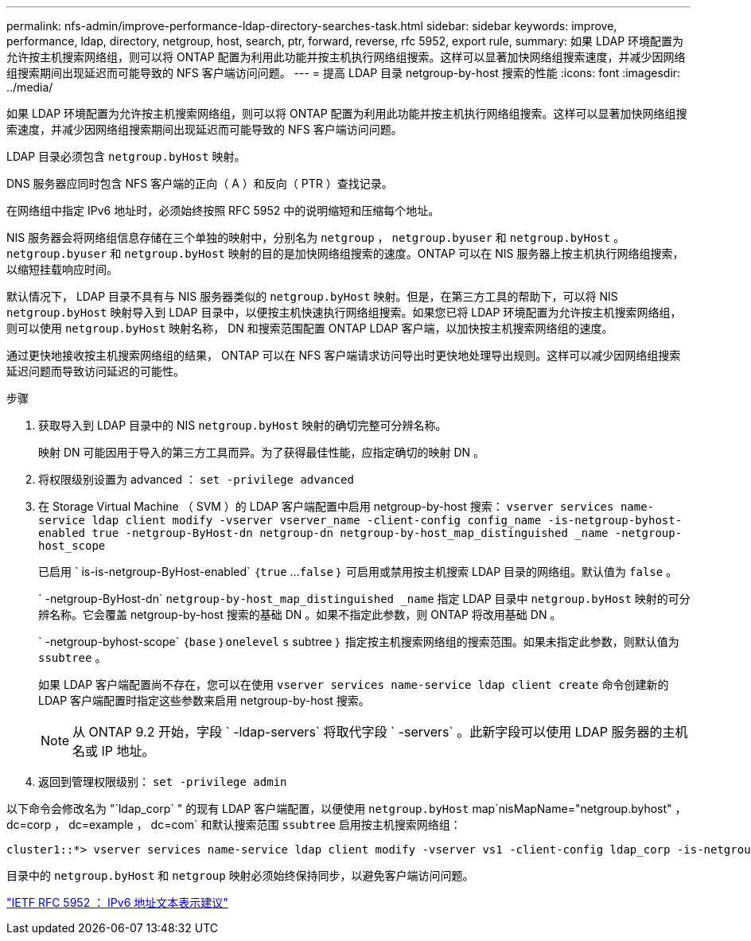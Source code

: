 ---
permalink: nfs-admin/improve-performance-ldap-directory-searches-task.html 
sidebar: sidebar 
keywords: improve, performance, ldap, directory, netgroup, host, search, ptr, forward, reverse, rfc 5952, export rule, 
summary: 如果 LDAP 环境配置为允许按主机搜索网络组，则可以将 ONTAP 配置为利用此功能并按主机执行网络组搜索。这样可以显著加快网络组搜索速度，并减少因网络组搜索期间出现延迟而可能导致的 NFS 客户端访问问题。 
---
= 提高 LDAP 目录 netgroup-by-host 搜索的性能
:icons: font
:imagesdir: ../media/


[role="lead"]
如果 LDAP 环境配置为允许按主机搜索网络组，则可以将 ONTAP 配置为利用此功能并按主机执行网络组搜索。这样可以显著加快网络组搜索速度，并减少因网络组搜索期间出现延迟而可能导致的 NFS 客户端访问问题。

LDAP 目录必须包含 `netgroup.byHost` 映射。

DNS 服务器应同时包含 NFS 客户端的正向（ A ）和反向（ PTR ）查找记录。

在网络组中指定 IPv6 地址时，必须始终按照 RFC 5952 中的说明缩短和压缩每个地址。

NIS 服务器会将网络组信息存储在三个单独的映射中，分别名为 `netgroup` ， `netgroup.byuser` 和 `netgroup.byHost` 。`netgroup.byuser` 和 `netgroup.byHost` 映射的目的是加快网络组搜索的速度。ONTAP 可以在 NIS 服务器上按主机执行网络组搜索，以缩短挂载响应时间。

默认情况下， LDAP 目录不具有与 NIS 服务器类似的 `netgroup.byHost` 映射。但是，在第三方工具的帮助下，可以将 NIS `netgroup.byHost` 映射导入到 LDAP 目录中，以便按主机快速执行网络组搜索。如果您已将 LDAP 环境配置为允许按主机搜索网络组，则可以使用 `netgroup.byHost` 映射名称， DN 和搜索范围配置 ONTAP LDAP 客户端，以加快按主机搜索网络组的速度。

通过更快地接收按主机搜索网络组的结果， ONTAP 可以在 NFS 客户端请求访问导出时更快地处理导出规则。这样可以减少因网络组搜索延迟问题而导致访问延迟的可能性。

.步骤
. 获取导入到 LDAP 目录中的 NIS `netgroup.byHost` 映射的确切完整可分辨名称。
+
映射 DN 可能因用于导入的第三方工具而异。为了获得最佳性能，应指定确切的映射 DN 。

. 将权限级别设置为 advanced ： `set -privilege advanced`
. 在 Storage Virtual Machine （ SVM ）的 LDAP 客户端配置中启用 netgroup-by-host 搜索： `vserver services name-service ldap client modify -vserver vserver_name -client-config config_name -is-netgroup-byhost-enabled true -netgroup-ByHost-dn netgroup-dn netgroup-by-host_map_distinguished _name -netgroup-host_scope`
+
已启用 ` is-is-netgroup-ByHost-enabled` ｛`true` …`false` ｝ 可启用或禁用按主机搜索 LDAP 目录的网络组。默认值为 `false` 。

+
` -netgroup-ByHost-dn` `netgroup-by-host_map_distinguished _name` 指定 LDAP 目录中 `netgroup.byHost` 映射的可分辨名称。它会覆盖 netgroup-by-host 搜索的基础 DN 。如果不指定此参数，则 ONTAP 将改用基础 DN 。

+
` -netgroup-byhost-scope` ｛`base` ｝`onelevel` `s` subtree ｝ 指定按主机搜索网络组的搜索范围。如果未指定此参数，则默认值为 `ssubtree` 。

+
如果 LDAP 客户端配置尚不存在，您可以在使用 `vserver services name-service ldap client create` 命令创建新的 LDAP 客户端配置时指定这些参数来启用 netgroup-by-host 搜索。

+
[NOTE]
====
从 ONTAP 9.2 开始，字段 ` -ldap-servers` 将取代字段 ` -servers` 。此新字段可以使用 LDAP 服务器的主机名或 IP 地址。

====
. 返回到管理权限级别： `set -privilege admin`


以下命令会修改名为 "`ldap_corp` " 的现有 LDAP 客户端配置，以便使用 `netgroup.byHost` map`nisMapName="netgroup.byhost" ， dc=corp ， dc=example ， dc=com` 和默认搜索范围 `ssubtree` 启用按主机搜索网络组：

[listing]
----
cluster1::*> vserver services name-service ldap client modify -vserver vs1 -client-config ldap_corp -is-netgroup-byhost-enabled true -netgroup-byhost-dn nisMapName="netgroup.byhost",dc=corp,dc=example,dc=com
----
目录中的 `netgroup.byHost` 和 `netgroup` 映射必须始终保持同步，以避免客户端访问问题。

https://datatracker.ietf.org/doc/html/rfc5952["IETF RFC 5952 ： IPv6 地址文本表示建议"]
